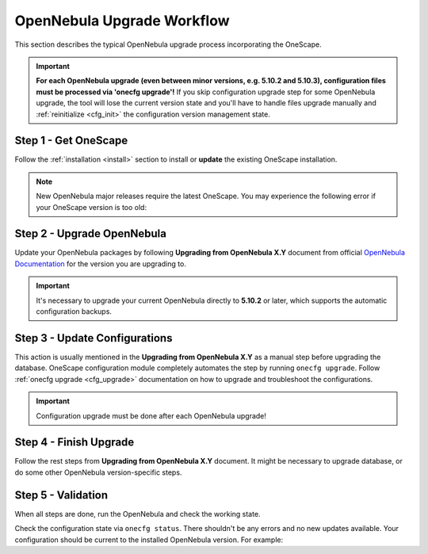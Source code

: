 .. _cfg_workflow:

===========================
OpenNebula Upgrade Workflow
===========================

This section describes the typical OpenNebula upgrade process incorporating the OneScape.

.. important::

    **For each OpenNebula upgrade (even between minor versions, e.g. 5.10.2 and 5.10.3), configuration files must be processed via 'onecfg upgrade'!** If you skip configuration upgrade step for some OpenNebula upgrade, the tool will lose the current version state and you'll have to handle files upgrade manually and :ref:`reinitialize <cfg_init>` the configuration version management state.

    .. prompt:: bash # auto

        # onecfg upgrade
        FATAL : FAILED - Configuration can't be processed as it looks outdated!
        You must have missed to run 'onecfg update' after previous OpenNebula upgrade.

        # onecfg status
        --- Versions ------------------------------
        OpenNebula:  5.10.1
        Config:      5.8.0
        ERROR: Configurations metadata are outdated.

Step 1 - Get OneScape
---------------------

Follow the :ref:`installation <install>` section to install or **update** the existing OneScape installation.

.. note::

    New OpenNebula major releases require the latest OneScape. You may experience the following error if your OneScape version is too old:

    .. prompt:: bash # auto

        # onecfg status
        --- Versions ------------------------------
        OpenNebula:  5.10.2
        Config:      5.8.0
        ERROR: Unsupported OpenNebula version 5.10.2

Step 2 - Upgrade OpenNebula
---------------------------

Update your OpenNebula packages by following **Upgrading from OpenNebula X.Y** document from official `OpenNebula Documentation <https://docs.opennebula.org/>`__ for the version you are upgrading to.

.. important::

    It's necessary to upgrade your current OpenNebula directly to **5.10.2** or later, which supports the automatic configuration backups.

Step 3 - Update Configurations
------------------------------

This action is usually mentioned in the **Upgrading from OpenNebula X.Y** as a manual step before upgrading the database. OneScape configuration module completely automates the step by running ``onecfg upgrade``. Follow :ref:`onecfg upgrade <cfg_upgrade>` documentation on how to upgrade and troubleshoot the configurations.

.. important::

   Configuration upgrade must be done after each OpenNebula upgrade!

Step 4 - Finish Upgrade
-----------------------

Follow the rest steps from **Upgrading from OpenNebula X.Y** document. It might be necessary to upgrade database, or do some other OpenNebula version-specific steps.

Step 5 - Validation
-------------------

When all steps are done, run the OpenNebula and check the working state.

Check the configuration state via ``onecfg status``. There shouldn't be any errors and no new updates available. Your configuration should be current to the installed OpenNebula version. For example:

.. prompt:: bash # auto

    # onecfg status
    --- Versions ------------------------------
    OpenNebula:  5.10.2
    Config:      5.10.0

    --- Available Configuration Updates -------
    No updates available.
